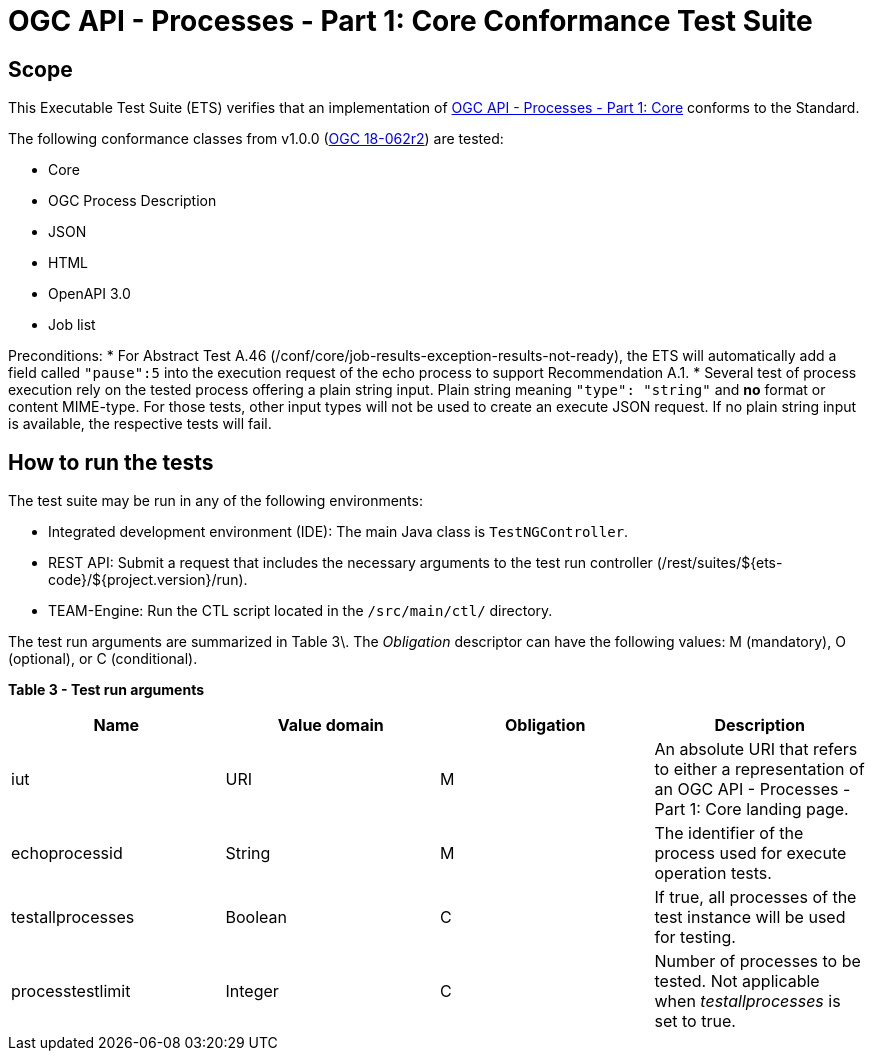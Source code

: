 = OGC API - Processes - Part 1: Core Conformance Test Suite

== Scope

This Executable Test Suite (ETS) verifies that an implementation of https://docs.ogc.org/is/18-062r2/18-062r2.html[OGC API - Processes - Part 1: Core] conforms to the Standard.

The following conformance classes from v1.0.0 (https://docs.ogc.org/is/18-062r2/18-062r2.html[OGC 18-062r2]) are tested:

* Core
* OGC Process Description
* JSON
* HTML
* OpenAPI 3.0
* Job list

Preconditions:
* For Abstract Test A.46 (/conf/core/job-results-exception-results-not-ready), the ETS will automatically add a field called `"pause":5` into the execution request of the echo process to support Recommendation A.1.
* Several test of process execution rely on the tested process offering a plain string input. Plain string meaning `"type": "string"` and **no** format or content MIME-type. For those tests, other input types will not be used to create an execute JSON request. If no plain string input is available, the respective tests will fail.

== How to run the tests 

The test suite may be run in any of the following environments: 

* Integrated development environment (IDE): The main Java class is `TestNGController`. 
* REST API: Submit a request that includes the necessary arguments to the test run controller (/rest/suites/${ets-code}/${project.version}/run). 
* TEAM-Engine: Run the CTL script located in the `/src/main/ctl/` directory. 

The test run arguments are summarized in Table 3\. The _Obligation_ descriptor can have the following values: M (mandatory), O (optional), or C (conditional). 

**Table 3 - Test run arguments**

[cols="1,1,1,1"]
|===
| Name | Value domain | Obligation | Description 

| iut | URI | M | An absolute URI that refers to either a representation of an OGC API - Processes - Part 1: Core landing page.
| echoprocessid | String | M | The identifier of the process used for execute operation tests.
| testallprocesses | Boolean | C | If true, all processes of the test instance will be used for testing.
| processtestlimit | Integer | C | Number of processes to be tested. Not applicable when _testallprocesses_ is set to true.
|===